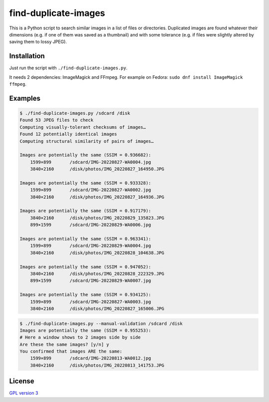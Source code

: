 find-duplicate-images
=====================

This is a Python script to search similar images in a list of files or
directories. Duplicated images are found whatever their dimensions (e.g. if one
of them was saved as a thumbnail) and with some tolerance (e.g. if files were
slightly altered by saving them to lossy JPEG).

Installation
------------

Just run the script with ``./find-duplicate-images.py``.

It needs 2 dependencies: ImageMagick and FFmpeg. For example on Fedora:
``sudo dnf install ImageMagick ffmpeg``.

Examples
--------

.. code:: shell

 $ ./find-duplicate-images.py /sdcard /disk
 Found 53 JPEG files to check
 Computing visually-tolerant checksums of images…
 Found 12 potentially identical images
 Computing structural similarity of pairs of images…

 Images are potentially the same (SSIM = 0.936682):
     1599×899       /sdcard/IMG-20220827-WA0004.jpg
     3840×2160      /disk/photos/IMG_20220827_164950.JPG

 Images are potentially the same (SSIM = 0.933328):
     1599×899       /sdcard/IMG-20220827-WA0002.jpg
     3840×2160      /disk/photos/IMG_20220827_164936.JPG

 Images are potentially the same (SSIM = 0.917179):
     3840×2160      /disk/photos/IMG_20220829_135823.JPG
     899×1599       /sdcard/IMG-20220829-WA0006.jpg

 Images are potentially the same (SSIM = 0.963341):
     1599×899       /sdcard/IMG-20220829-WA0004.jpg
     3840×2160      /disk/photos/IMG_20220828_104638.JPG

 Images are potentially the same (SSIM = 0.947052):
     3840×2160      /disk/photos/IMG_20220828_222329.JPG
     899×1599       /sdcard/IMG-20220829-WA0007.jpg

 Images are potentially the same (SSIM = 0.934125):
     1599×899       /sdcard/IMG-20220827-WA0003.jpg
     3840×2160      /disk/photos/IMG_20220827_165006.JPG

.. code:: shell

 $ ./find-duplicate-images.py --manual-validation /sdcard /disk
 Images are potentially the same (SSIM = 0.955253):
 # Here a window shows to 2 images side by side
 Are these the same images? [y/n] y
 You confirmed that images ARE the same:
     1599×899       /sdcard/IMG-20220813-WA0012.jpg
     3840×2160      /disk/photos/IMG_20220813_141753.JPG

License
-------

`GPL version 3 <LICENSE>`_
